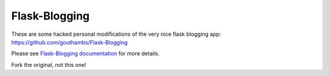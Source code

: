 Flask-Blogging
==============

These are some hacked personal modifications of the very nice flask blogging app:
https://github.com/gouthambs/Flask-Blogging

Please see `Flask-Blogging documentation <http://flask-blogging.readthedocs.org/en/latest/>`_
for more details.  

Fork the original, not this one!



